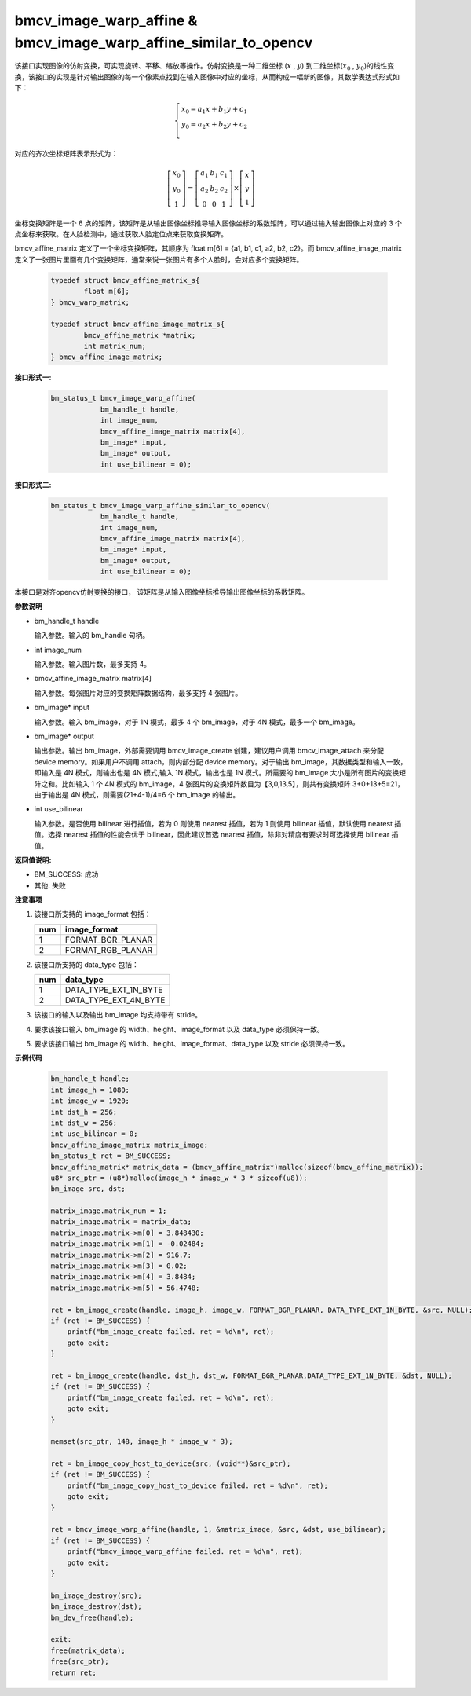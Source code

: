 bmcv_image_warp_affine & bmcv_image_warp_affine_similar_to_opencv
==================================================================

该接口实现图像的仿射变换，可实现旋转、平移、缩放等操作。仿射变换是一种二维坐标 (:math:`x` , :math:`y`) 到二维坐标(:math:`x_0` , :math:`y_0`)的线性变换，该接口的实现是针对输出图像的每一个像素点找到在输入图像中对应的坐标，从而构成一幅新的图像，其数学表达式形式如下：

  .. math::

      \left\{
      \begin{array}{c}
      x_0=a_1x+b_1y+c_1 \\
      y_0=a_2x+b_2y+c_2 \\
      \end{array}
      \right.

对应的齐次坐标矩阵表示形式为：

  .. math::

      \left[\begin{matrix} x_0 \\ y_0 \\ 1 \end{matrix} \right]=\left[\begin{matrix} a_1&b_1&c_1 \\ a_2&b_2&c_2 \\ 0&0&1 \end{matrix} \right]\times \left[\begin{matrix} x \\ y \\ 1 \end{matrix} \right]


坐标变换矩阵是一个 6 点的矩阵，该矩阵是从输出图像坐标推导输入图像坐标的系数矩阵，可以通过输入输出图像上对应的 3 个点坐标来获取。在人脸检测中，通过获取人脸定位点来获取变换矩阵。


bmcv_affine_matrix 定义了一个坐标变换矩阵，其顺序为 float m[6] = {a1, b1, c1, a2, b2, c2}。而 bmcv_affine_image_matrix 定义了一张图片里面有几个变换矩阵，通常来说一张图片有多个人脸时，会对应多个变换矩阵。

    .. code-block:: c

        typedef struct bmcv_affine_matrix_s{
                float m[6];
        } bmcv_warp_matrix;

        typedef struct bmcv_affine_image_matrix_s{
                bmcv_affine_matrix *matrix;
                int matrix_num;
        } bmcv_affine_image_matrix;


**接口形式一:**

    .. code-block:: c

        bm_status_t bmcv_image_warp_affine(
                    bm_handle_t handle,
                    int image_num,
                    bmcv_affine_image_matrix matrix[4],
                    bm_image* input,
                    bm_image* output,
                    int use_bilinear = 0);

**接口形式二:**

    .. code-block:: c

        bm_status_t bmcv_image_warp_affine_similar_to_opencv(
                    bm_handle_t handle,
                    int image_num,
                    bmcv_affine_image_matrix matrix[4],
                    bm_image* input,
                    bm_image* output,
                    int use_bilinear = 0);

本接口是对齐opencv仿射变换的接口， 该矩阵是从输入图像坐标推导输出图像坐标的系数矩阵。


**参数说明**

* bm_handle_t handle

  输入参数。输入的 bm_handle 句柄。

* int image_num

  输入参数。输入图片数，最多支持 4。

* bmcv_affine_image_matrix matrix[4]

  输入参数。每张图片对应的变换矩阵数据结构，最多支持 4 张图片。

* bm_image\* input

  输入参数。输入 bm_image，对于 1N 模式，最多 4 个 bm_image，对于 4N 模式，最多一个 bm_image。

* bm_image\* output

  输出参数。输出 bm_image，外部需要调用 bmcv_image_create 创建，建议用户调用 bmcv_image_attach 来分配 device memory。如果用户不调用 attach，则内部分配 device memory。对于输出 bm_image，其数据类型和输入一致，即输入是 4N 模式，则输出也是 4N 模式,输入 1N 模式，输出也是 1N 模式。所需要的 bm_image 大小是所有图片的变换矩阵之和。比如输入 1 个 4N 模式的 bm_image，4 张图片的变换矩阵数目为【3,0,13,5】，则共有变换矩阵 3+0+13+5=21，由于输出是 4N 模式，则需要(21+4-1)/4=6 个 bm_image 的输出。

* int use_bilinear

  输入参数。是否使用 bilinear 进行插值，若为 0 则使用 nearest 插值，若为 1 则使用 bilinear 插值，默认使用 nearest 插值。选择 nearest 插值的性能会优于 bilinear，因此建议首选 nearest 插值，除非对精度有要求时可选择使用 bilinear 插值。


**返回值说明:**

* BM_SUCCESS: 成功

* 其他: 失败


**注意事项**

1. 该接口所支持的 image_format 包括：

   +-----+------------------------+
   | num | image_format           |
   +=====+========================+
   |  1  | FORMAT_BGR_PLANAR      |
   +-----+------------------------+
   |  2  | FORMAT_RGB_PLANAR      |
   +-----+------------------------+

2. 该接口所支持的 data_type 包括：

   +-----+------------------------+
   | num | data_type              |
   +=====+========================+
   |  1  | DATA_TYPE_EXT_1N_BYTE  |
   +-----+------------------------+
   |  2  | DATA_TYPE_EXT_4N_BYTE  |
   +-----+------------------------+

3. 该接口的输入以及输出 bm_image 均支持带有 stride。

4. 要求该接口输入 bm_image 的 width、height、image_format 以及 data_type 必须保持一致。

5. 要求该接口输出 bm_image 的 width、height、image_format、data_type 以及 stride 必须保持一致。


**示例代码**

    .. code-block:: c

        bm_handle_t handle;
        int image_h = 1080;
        int image_w = 1920;
        int dst_h = 256;
        int dst_w = 256;
        int use_bilinear = 0;
        bmcv_affine_image_matrix matrix_image;
        bm_status_t ret = BM_SUCCESS;
        bmcv_affine_matrix* matrix_data = (bmcv_affine_matrix*)malloc(sizeof(bmcv_affine_matrix));
        u8* src_ptr = (u8*)malloc(image_h * image_w * 3 * sizeof(u8));
        bm_image src, dst;

        matrix_image.matrix_num = 1;
        matrix_image.matrix = matrix_data;
        matrix_image.matrix->m[0] = 3.848430;
        matrix_image.matrix->m[1] = -0.02484;
        matrix_image.matrix->m[2] = 916.7;
        matrix_image.matrix->m[3] = 0.02;
        matrix_image.matrix->m[4] = 3.8484;
        matrix_image.matrix->m[5] = 56.4748;

        ret = bm_image_create(handle, image_h, image_w, FORMAT_BGR_PLANAR, DATA_TYPE_EXT_1N_BYTE, &src, NULL);
        if (ret != BM_SUCCESS) {
            printf("bm_image_create failed. ret = %d\n", ret);
            goto exit;
        }

        ret = bm_image_create(handle, dst_h, dst_w, FORMAT_BGR_PLANAR,DATA_TYPE_EXT_1N_BYTE, &dst, NULL);
        if (ret != BM_SUCCESS) {
            printf("bm_image_create failed. ret = %d\n", ret);
            goto exit;
        }

        memset(src_ptr, 148, image_h * image_w * 3);

        ret = bm_image_copy_host_to_device(src, (void**)&src_ptr);
        if (ret != BM_SUCCESS) {
            printf("bm_image_copy_host_to_device failed. ret = %d\n", ret);
            goto exit;
        }

        ret = bmcv_image_warp_affine(handle, 1, &matrix_image, &src, &dst, use_bilinear);
        if (ret != BM_SUCCESS) {
            printf("bmcv_image_warp_affine failed. ret = %d\n", ret);
            goto exit;
        }

        bm_image_destroy(src);
        bm_image_destroy(dst);
        bm_dev_free(handle);

        exit:
        free(matrix_data);
        free(src_ptr);
        return ret;